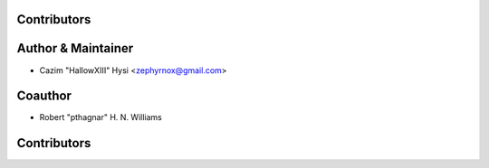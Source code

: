 Contributors
------------

Author & Maintainer
-------------------

* Cazim "HallowXIII" Hysi <zephyrnox@gmail.com>

Coauthor
--------

* Robert "pthagnar" H. N. Williams

Contributors
------------

.. In chronological order:
 
.. * [Your name or handle] <[email or website]>
     * [Brief summary of your changes]
